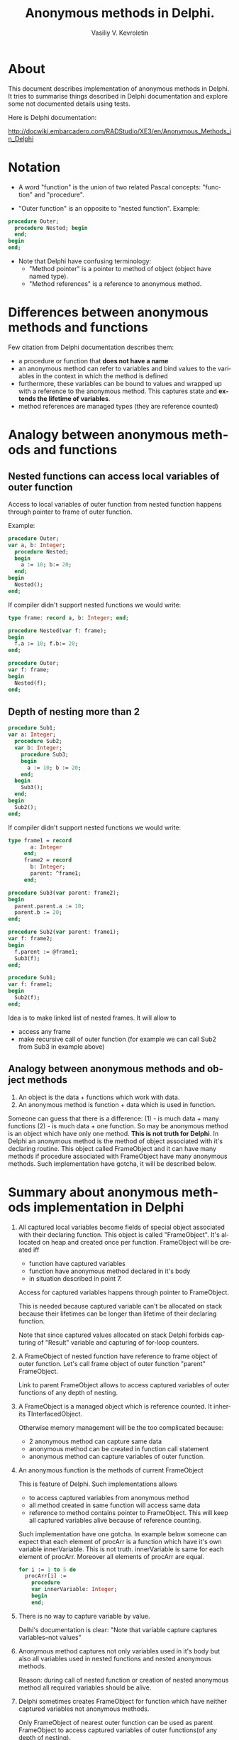 #+TITLE:        Anonymous methods in Delphi.
#+AUTHOR:       Vasiliy V. Kevroletin
#+EMAIL:        kevroletin@gmial.com
#+LANGUAGE:     en
#+LATEX_HEADER: \usepackage[russian]{babel} \usepackage[T2A]{fontenc} \usepackage[utf8]{inputenc} \usepackage[cm]{fullpage}

* About

This document describes implementation of anonymous methods in Delphi.
It tries to summarise things described in Delphi documentation and
explore some not documented details using tests.

Here is Delphi documentation:

http://docwiki.embarcadero.com/RADStudio/XE3/en/Anonymous_Methods_in_Delphi

* Notation

  + A word "function" is the union of two related Pascal concepts: "function"
    and "procedure".

  + "Outer function" is an opposite to "nested function". Example:

  #+begin_src pascal
procedure Outer;
  procedure Nested; begin
  end;
begin
end;
  #+end_src
  
  + Note that Delphi have confusing terminology:
    + "Method pointer" is a pointer to method of object (object have named type).
    + "Method references" is a reference to anonymous method.



* Differences between anonymous methods and functions

Few citation from Delphi documentation describes them:
+ a procedure or function that *does not have a name*
+ an anonymous method can refer to variables and bind values to the
  variables in the context in which the method is defined
+ furthermore, these variables can be bound to values and wrapped up
  with a reference to the anonymous method. This captures state and
  *extends the lifetime of variables*. 
+ method references are managed types (they are reference counted)

* Analogy between anonymous methods and functions

** Nested functions can access local variables of outer function

Access to local variables of outer function from nested function
happens through pointer to frame of outer function.

Example:
#+begin_src pascal
procedure Outer;
var a, b: Integer;
  procedure Nested;
  begin
    a := 10; b:= 20;
  end;
begin
  Nested();
end;
#+end_src

If compiler didn't support nested functions we would write:

#+begin_src pascal
type frame: record a, b: Integer; end;

procedure Nested(var f: frame);
begin
  f.a := 10; f.b:= 20;
end;

procedure Outer;
var f: frame;
begin
  Nested(f);
end;
#+end_src

** Depth of nesting more than 2

#+begin_src pascal
procedure Sub1;
var a: Integer;
  procedure Sub2;
  var b: Integer;
    procedure Sub3;
    begin
      a := 10; b := 20;
    end;
  begin
    Sub3();
  end;
begin
  Sub2();
end;
#+end_src

If compiler didn't support nested functions we would write:

#+begin_src pascal
type frame1 = record
       a: Integer
     end;
     frame2 = record
       b: Integer;
       parent: ^frame1;
     end;

procedure Sub3(var parent: frame2);
begin
  parent.parent.a := 10;
  parent.b := 20;
end;

procedure Sub2(var parent: frame1);
var f: frame2;
begin
  f.parent := @frame1;
  Sub3(f);
end;

procedure Sub1;
var f: frame1;
begin
  Sub2(f);
end;
#+end_src

Idea is to make linked list of nested frames. It will allow to
+ access any frame
+ make recursive call of outer function (for example we can call Sub2
  from Sub3 in example above)

** Analogy between anonymous methods and object methods

1. An object is the data + functions which work with data.
2. An anonymous method is function + data which is used in function.
Someone can guess that there is a difference:
(1) - is much data + many functions
(2) - is much data + one function.
So may be anonymous method is an object which have only one method.
*This is not truth for Delphi*. In Delphi an anonymous method is the
method of object associated with it's declaring routine. This object
called FrameObject and it can have many methods if procedure associated
with FrameObject have many anonymous methods. Such implementation have
gotcha, it will be described below.

* Summary about anonymous methods implementation in Delphi

1. All captured local variables become fields of special object
   associated with their declaring function.
   This object is called "FrameObject". It's allocated on heap and
   created once per function. FrameObject will be created iff
     + function have captured variables
     + function have anonymous method declared in it's body
     + in situation described in point 7.

   Access for captured variables happens through pointer to FrameObject.

   This is needed because captured variable can't be allocated on stack
   because their lifetimes can be longer than lifetime of their declaring
   function.

   Note that since captured values allocated on stack Delphi forbids
   capturing of "Result" variable and capturing of for-loop counters.

2. A FrameObject of nested function have reference to frame object of
   outer function. Let's call frame object of outer function "parent"
   FrameObject.
   
   Link to parent FrameObject allows to access captured variables of
   outer functions of any depth of nesting.

2. A FrameObject is a managed object which is reference counted. It
   inherits TInterfacedObject.

   Otherwise memory management will be the too complicated because:
   + 2 anonymous method can capture same data
   + anonymous method can be created in function call statement
   + anonymous method can capture variables of outer function.

3. An anonymous function is the methods of current FrameObject

   This is feature of Delphi. Such implementations allows
   + to access captured variables from anonymous method
   + all method created in same function will access same data
   + reference to method contains pointer to FrameObject. This will
     keep all captured variables alive because of reference counting.

   Such implementation have one gotcha. In example below someone can
   expect that each element of procArr is a function which have it's own
   variable innerVariable. This is not truth. innerVariable is same
   for each element of procArr. Moreover all elements of procArr are equal.
   #+begin_src pascal
for i := 1 to 5 do
  procArr[i] :=
    procedure
    var innerVariable: Integer;
    begin    
    end;
   #+end_src

5. There is no way to capture variable by value.

   Delhi's documentation is clear: "Note that variable capture captures
   variables--not values"

6. Anonymous method captures not only variables used in it's body but
   also all variables used in nested functions and nested anonymous
   methods.

   Reason: during call of nested function or creation of nested
   anonymous method all required variables should be alive.

7. Delphi sometimes creates FrameObject for function which have
   neither captured variables not anonymous methods.

   Only FrameObject of nearest outer function can be used
   as parent FrameObject to access captured variables of outer
   functions(of any depth of nesting).
   
   Look at example:
#+begin_src pascal
type TProc = reference to procedure;
procedure Call(p: TProc); begin p(); end;

procedure Outer;
  procedure Nested;
    procedure NestedFactory;
    begin
      Call( procedure begin Writeln(1); end );
    end;
  begin
    NestedFactory;
  end;
begin
  Nested();
end;
#+end_src
   Frame object will be created only for NestedFactory;

   But in this example:
#+begin_src pascal
procedure Outer2;
var i: Integer;
  procedure Nested;
    procedure NestedFactory;
    begin
      Call( procedure begin Writeln(i); end );
    end;
  begin
    NestedFactory;
  end;
begin
  i := 10;
  Nested();
end;
#+end_src
   Each function will have FrameObject. Even "Nested" function which
   have neither captured variables not anonymous methods.  

* More details

+ Q Can i create many instances of same anonymous method in cycle?
  
  A No. Look at code below:
  #+begin_src pascal
program Simple; {$APPTYPE CONSOLE}

type TProc = reference to Procedure;
var i: Integer;
    arr: array[1..5] of TProc;
begin
  for i := 1 to 5 do
    arr[i] :=
      procedure begin
      end;
  for i := 1 to 4 do
    Write(arr[i] = arr[i+1], ' ');
end.
  #+end_src
  It will produce output
  #+begin_src pascal
TRUE TRUE TRUE TRUE
  #+end_src

  You can also find this test
  https://gist.github.com/vkevroletin/5069653 interesting.
  
+ Q Where are local variables of anonymous method located?

  A On the stack.
  
+ Q What frame object contains?

  A 
    + inherited from TInterfacedObject fields
    + pointer to parent FrameObject
    + captured local variables of current function
    + separate VMT for each anonymous methos(see below)
    + may be something else

+ Q Does reference to function contains 2 pointers. First pointer
  for object and second for code ?
 
  A No. It consists of single pointer.

  Frame object may contains many methods. Pointer to method should 
  contain 2 pointers.
  But single pointer is enough for interface VMT. If interface contains
  only 1 function then there is no need to store pointer to method.
  Frame object implements separate interface for each anonymous
  method. Reference to anonymous method is reference to interface
  which contains single method.

+ Q Does (procedure begin end)() works?

  A No. This compiles, but in runtime you will get
   runtime error 216
   Access violation  

* Examples of how anonymous methods can be implemented 

Below are examples of almost equivalent sources with anonymous
functions and without.

#+begin_src pascal
program Simple;

{$APPTYPE CONSOLE}

type TProc = reference to procedure;

var
  p : TProc;
  i : Integer;

begin
  i := 10;
  p := procedure begin
    Writeln(i)
  end;
  p();
end.
#+end_src

Since compiler doesn't support anonymous methods we will write:

#+begin_src pascal
program Simple;

{$mode objfpc}

type
  TFrameObjectL11 = class (TInterfacedObject)
    i : Integer;
    procedure ProcL13;
  end;

procedure TFrameObjectL11.ProcL13;
begin
  Writeln(Self.i);
end;
  
var
  p : procedure of object;
  frameObjL11 : TFrameObjectL11;

begin
  frameObjL11 := TFrameObjectL11.Create;

  frameObjL11.i := 10;
  p := @frameObjL11.ProcL13;
  p();
end.
#+end_src

Below anonymous method captures variables from current and
from outer function:

#+begin_src pascal
program Nested;

{$APPTYPE CONSOLE}

type
  TProc = reference to procedure;

function Factory: TProc;
var v1: Integer;

  function NestedFactory: TProc;
  var v2: Integer;
  begin
    v2 := 20;
    Result := procedure begin
      Writeln('v1: ', v1,
              ' v2: ', v2);
    end;
  end;

begin
  v1 := 10;
  Result := NestedFactory();
end;

var
  p: TProc;

begin
  p := Factory();
  p();
end.
#+end_src

Since compiler doesn't support anonymous methods we will write:

#+begin_src pascal
program Nested;

{$mode objfpc}

type
  TProc = procedure of object;
  TFrameObjectL8 = class (TInterfacedObject)
    v1: Integer;
  end;
  TFrameObjectL11 = class (TInterfacedObject)
    v2: Integer;
    parent: TFrameObjectL8;
    procedure ProcL15;
  end;

procedure TFrameObjectL11.ProcL15;
begin
  Writeln('v1: ', Self.parent.v1,
          ' v2: ', Self.v2);
end;
  
function Factory: TProc;
var frameObjL8: TFrameObjectL8;

  function NestedFactory: TProc;
  var frameObjL11: TFrameObjectL11;
  begin
    frameObjL11 := TFrameObjectL11.Create;
    frameObjL11.parent := frameObjL8;
    frameObjL11.v2 := 20;
    Result := @frameObjL11.ProcL15;
  end;

begin
  frameObjL8 := TFrameObjectL8.Create;
  frameObjL8.v1 := 10;
  Result := NestedFactory();
end;

var
  p: TProc;

begin
  p := Factory();
  p();
end.
#+end_src 

* How tests was done

Size of heap was examined using GetHeapStatus.TotalAllocated function.
Fact of creation of FrameObjects is confirmed by exploring assembler code.

I don't know how to get assembler code from Delphi, so assembler
listings are in screenshots :) (but with few exaplanations).

Test was done on WinXP 32-bit with Delphi XE3.

Here is creation of FrameObject in procedure initialization

https://docs.google.com/file/d/0B36IYx_6MNY6S1Y0alVkRjZ6d1U/edit?usp=sharing

Here link of parent FrameObject assigned to current FrameObject

https://docs.google.com/file/d/0B36IYx_6MNY6NXNoZ3cxTzQzSEU/edit?usp=sharing

Here is example of creation of frame object for function which have
neither captured variables not anonymous methods

https://docs.google.com/file/d/0B36IYx_6MNY6N0lmLUlKN1JtVGM/edit?usp=sharing

Here is source code which was used in examples above
https://gist.github.com/vkevroletin/5070644



